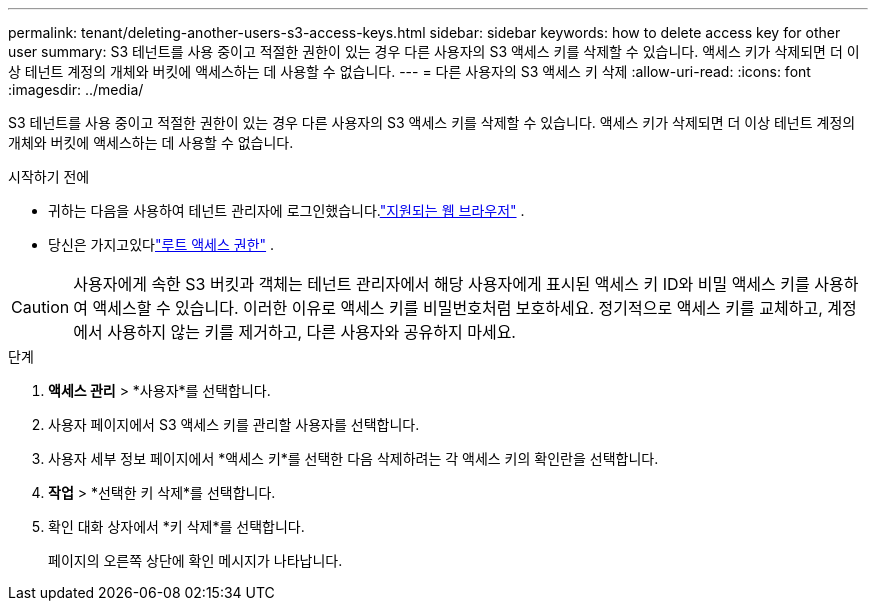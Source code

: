 ---
permalink: tenant/deleting-another-users-s3-access-keys.html 
sidebar: sidebar 
keywords: how to delete access key for other user 
summary: S3 테넌트를 사용 중이고 적절한 권한이 있는 경우 다른 사용자의 S3 액세스 키를 삭제할 수 있습니다.  액세스 키가 삭제되면 더 이상 테넌트 계정의 개체와 버킷에 액세스하는 데 사용할 수 없습니다. 
---
= 다른 사용자의 S3 액세스 키 삭제
:allow-uri-read: 
:icons: font
:imagesdir: ../media/


[role="lead"]
S3 테넌트를 사용 중이고 적절한 권한이 있는 경우 다른 사용자의 S3 액세스 키를 삭제할 수 있습니다.  액세스 키가 삭제되면 더 이상 테넌트 계정의 개체와 버킷에 액세스하는 데 사용할 수 없습니다.

.시작하기 전에
* 귀하는 다음을 사용하여 테넌트 관리자에 로그인했습니다.link:../admin/web-browser-requirements.html["지원되는 웹 브라우저"] .
* 당신은 가지고있다link:tenant-management-permissions.html["루트 액세스 권한"] .



CAUTION: 사용자에게 속한 S3 버킷과 객체는 테넌트 관리자에서 해당 사용자에게 표시된 액세스 키 ID와 비밀 액세스 키를 사용하여 액세스할 수 있습니다.  이러한 이유로 액세스 키를 비밀번호처럼 보호하세요.  정기적으로 액세스 키를 교체하고, 계정에서 사용하지 않는 키를 제거하고, 다른 사용자와 공유하지 마세요.

.단계
. *액세스 관리* > *사용자*를 선택합니다.
. 사용자 페이지에서 S3 액세스 키를 관리할 사용자를 선택합니다.
. 사용자 세부 정보 페이지에서 *액세스 키*를 선택한 다음 삭제하려는 각 액세스 키의 확인란을 선택합니다.
. *작업* > *선택한 키 삭제*를 선택합니다.
. 확인 대화 상자에서 *키 삭제*를 선택합니다.
+
페이지의 오른쪽 상단에 확인 메시지가 나타납니다.


